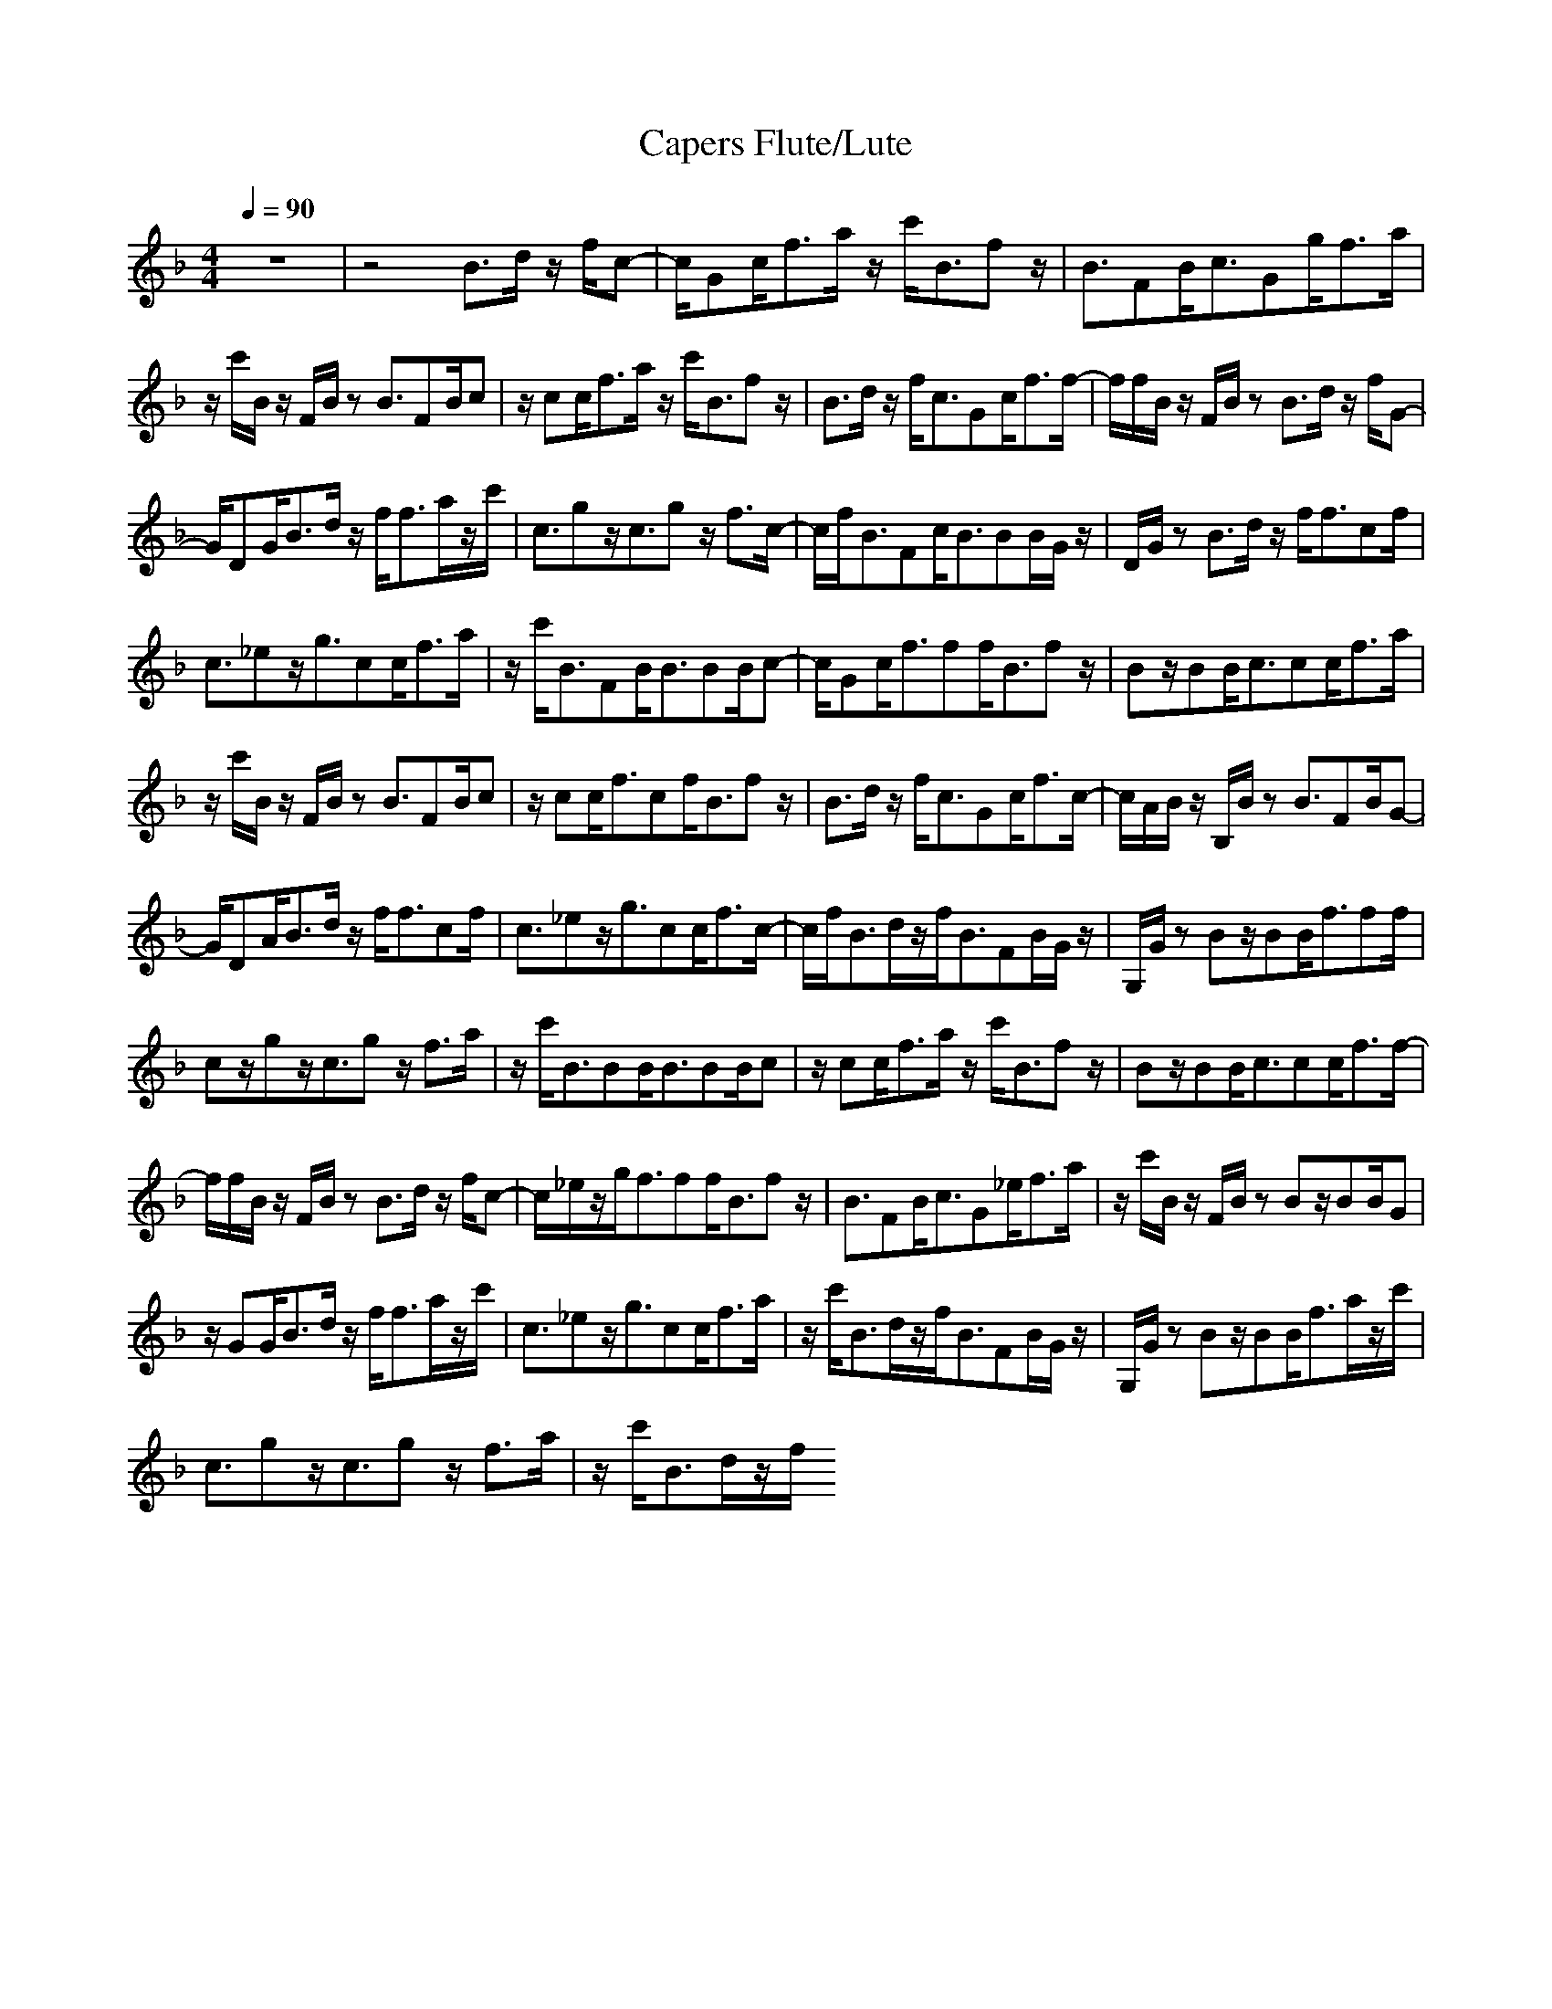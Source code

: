 X: 1
T:Capers Flute/Lute
M:4/4
L:1/8
Q:1/4=90
K:F
z8|z4 B3/2d/2 z/2f/2c-|c/2Gc<fa/2 z/2c'<Bfz/2|B3/2FB<cGg<fa/2|
z/2c'/2B/2z/2 F/2B/2z B3/2FB/2c|z/2cc<fa/2 z/2c'<Bfz/2|B3/2d/2 z/2f<cGc<ff/2-|f/2f/2B/2z/2 F/2B/2z B3/2d/2 z/2f/2G-|
G/2DG<Bd/2 z/2f<fa/2z/2c'/2|c3/2gz/2c3/2gz/2 f3/2c/2-|c/2f<BFc<BBB/2G/2z/2|D/2G/2z B3/2d/2 z/2f<fcf/2|
c3/2_ez/2g3/2cc<fa/2|z/2c'<BFB<BBB/2c-|c/2Gc<fff<Bfz/2|Bz/2BB<ccc<fa/2|
z/2c'/2B/2z/2 F/2B/2z B3/2FB/2c|z/2cc<fcf<Bfz/2|B3/2d/2 z/2f<cGc<fc/2-|c/2A/2B/2z/2 B,/2B/2z B3/2FB/2G-|
G/2DA<Bd/2 z/2f<fcf/2|c3/2_ez/2g3/2cc<fc/2-|c/2f<Bd/2z/2f<BFB/2G/2z/2|G,/2G/2z Bz/2BB<fff/2|
cz/2gz/2c3/2gz/2 f3/2a/2|z/2c'<BBB<BBB/2c|z/2cc<fa/2 z/2c'<Bfz/2|Bz/2BB<ccc<ff/2-|
f/2f/2B/2z/2 F/2B/2z B3/2d/2 z/2f/2c-|c/2_e/2z/2g<fff<Bfz/2|B3/2FB<cG_e<fa/2|z/2c'/2B/2z/2 F/2B/2z Bz/2BB/2G|
z/2GG<Bd/2 z/2f<fa/2z/2c'/2|c3/2_ez/2g3/2cc<fa/2|z/2c'<Bd/2z/2f<BFB/2G/2z/2|G,/2G/2z Bz/2BB<fa/2z/2c'/2|
c3/2gz/2c3/2gz/2 f3/2a/2|z/2c'<Bd/2z/2f/2 
